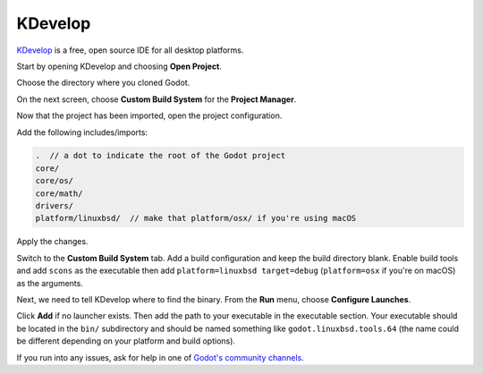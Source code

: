 .. _doc_configuring_an_ide_kdevelop:

KDevelop
========

`KDevelop <https://www.kdevelop.org>`_ is a free, open source IDE for all desktop platforms.

Start by opening KDevelop and choosing **Open Project**.

.. image:: img/kdevelop_newproject.png

Choose the directory where you cloned Godot.

On the next screen, choose **Custom Build System** for the **Project Manager**.

.. image:: img/kdevelop_custombuild.png

Now that the project has been imported, open the project configuration.

.. image:: img/kdevelop_openconfig.png

Add the following includes/imports:

.. code-block:: none

    .  // a dot to indicate the root of the Godot project
    core/
    core/os/
    core/math/
    drivers/
    platform/linuxbsd/  // make that platform/osx/ if you're using macOS

.. image:: img/kdevelop_addincludes.png

Apply the changes.

Switch to the **Custom Build System** tab. Add a build configuration
and keep the build directory blank. Enable build tools and add ``scons``
as the executable then add ``platform=linuxbsd target=debug`` (``platform=osx``
if you're on macOS) as the arguments.

.. image:: img/kdevelop_buildconfig.png

Next, we need to tell KDevelop where to find the binary.
From the **Run** menu, choose **Configure Launches**.

.. image:: img/kdevelop_configlaunches.png

Click **Add** if no launcher exists. Then add the path to your
executable in the executable section. Your executable should be located
in the ``bin/`` subdirectory and should be named something like
``godot.linuxbsd.tools.64`` (the name could be different depending on your
platform and build options).

.. image:: img/kdevelop_configlaunches2.png

If you run into any issues, ask for help in one of
`Godot's community channels <https://godotengine.org/community>`__.
